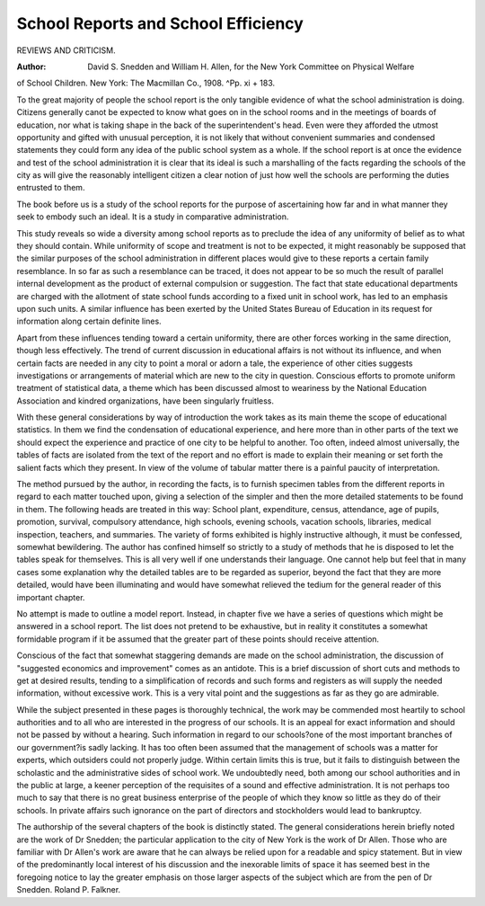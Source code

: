 School Reports and School Efficiency
=====================================

REVIEWS AND CRITICISM.

:Author:  David S. Snedden and William H. Allen, for the New York Committee on Physical Welfare
of School Children. New York: The Macmillan Co., 1908. ^Pp.
xi + 183.

To the great majority of people the school report is the only tangible evidence of what the school administration is doing. Citizens
generally canot be expected to know what goes on in the school rooms
and in the meetings of boards of education, nor what is taking shape
in the back of the superintendent's head. Even were they afforded
the utmost opportunity and gifted with unusual perception, it is not
likely that without convenient summaries and condensed statements they
could form any idea of the public school system as a whole.
If the school report is at once the evidence and test of the school
administration it is clear that its ideal is such a marshalling of the
facts regarding the schools of the city as will give the reasonably intelligent citizen a clear notion of just how well the schools are performing
the duties entrusted to them.

The book before us is a study of the school reports for the purpose
of ascertaining how far and in what manner they seek to embody such
an ideal. It is a study in comparative administration.

This study reveals so wide a diversity among school reports as to
preclude the idea of any uniformity of belief as to what they should
contain. While uniformity of scope and treatment is not to be expected,
it might reasonably be supposed that the similar purposes of the school
administration in different places would give to these reports a certain
family resemblance. In so far as such a resemblance can be traced, it
does not appear to be so much the result of parallel internal development as the product of external compulsion or suggestion. The fact
that state educational departments are charged with the allotment
of state school funds according to a fixed unit in school work, has
led to an emphasis upon such units. A similar influence has been
exerted by the United States Bureau of Education in its request for
information along certain definite lines.

Apart from these influences tending toward a certain uniformity,
there are other forces working in the same direction, though less
effectively. The trend of current discussion in educational affairs is
not without its influence, and when certain facts are needed in any
city to point a moral or adorn a tale, the experience of other cities
suggests investigations or arrangements of material which are new to
the city in question. Conscious efforts to promote uniform treatment
of statistical data, a theme which has been discussed almost to weariness by the National Education Association and kindred organizations,
have been singularly fruitless.

With these general considerations by way of introduction the
work takes as its main theme the scope of educational statistics. In
them we find the condensation of educational experience, and here more
than in other parts of the text we should expect the experience and
practice of one city to be helpful to another. Too often, indeed almost
universally, the tables of facts are isolated from the text of the report
and no effort is made to explain their meaning or set forth the salient
facts which they present. In view of the volume of tabular matter
there is a painful paucity of interpretation.

The method pursued by the author, in recording the facts, is to
furnish specimen tables from the different reports in regard to each
matter touched upon, giving a selection of the simpler and then the
more detailed statements to be found in them. The following heads
are treated in this way: School plant, expenditure, census, attendance,
age of pupils, promotion, survival, compulsory attendance, high schools,
evening schools, vacation schools, libraries, medical inspection, teachers,
and summaries. The variety of forms exhibited is highly instructive
although, it must be confessed, somewhat bewildering. The author has
confined himself so strictly to a study of methods that he is disposed to let
the tables speak for themselves. This is all very well if one understands
their language. One cannot help but feel that in many cases some
explanation why the detailed tables are to be regarded as superior,
beyond the fact that they are more detailed, would have been illuminating and would have somewhat relieved the tedium for the general
reader of this important chapter.

No attempt is made to outline a model report. Instead, in chapter
five we have a series of questions which might be answered in a school
report. The list does not pretend to be exhaustive, but in reality it
constitutes a somewhat formidable program if it be assumed that the
greater part of these points should receive attention.

Conscious of the fact that somewhat staggering demands are made
on the school administration, the discussion of "suggested economics
and improvement" comes as an antidote. This is a brief discussion of
short cuts and methods to get at desired results, tending to a simplification of records and such forms and registers as will supply the
needed information, without excessive work. This is a very vital point
and the suggestions as far as they go are admirable.

While the subject presented in these pages is thoroughly technical,
the work may be commended most heartily to school authorities and to
all who are interested in the progress of our schools. It is an appeal
for exact information and should not be passed by without a hearing.
Such information in regard to our schools?one of the most important
branches of our government?is sadly lacking. It has too often been
assumed that the management of schools was a matter for experts,
which outsiders could not properly judge. Within certain limits this
is true, but it fails to distinguish between the scholastic and the administrative sides of school work. We undoubtedly need, both among our
school authorities and in the public at large, a keener perception of the
requisites of a sound and effective administration. It is not perhaps
too much to say that there is no great business enterprise of the people
of which they know so little as they do of their schools. In private
affairs such ignorance on the part of directors and stockholders would
lead to bankruptcy.

The authorship of the several chapters of the book is distinctly
stated. The general considerations herein briefly noted are the work
of Dr Snedden; the particular application to the city of New York
is the work of Dr Allen. Those who are familiar with Dr Allen's work
are aware that he can always be relied upon for a readable and spicy
statement. But in view of the predominantly local interest of his discussion and the inexorable limits of space it has seemed best in the
foregoing notice to lay the greater emphasis on those larger aspects of
the subject which are from the pen of Dr Snedden.
Roland P. Falkner.
